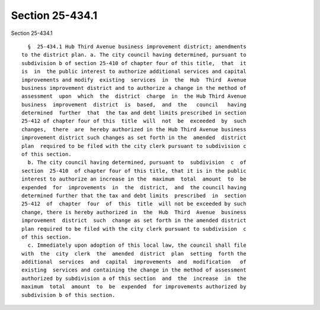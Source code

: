 Section 25-434.1
================

Section 25-434.1 ::    
        
     
        §  25-434.1 Hub Third Avenue business improvement district; amendments
      to the district plan. a. The city council having determined, pursuant to
      subdivision b of section 25-410 of chapter four of this title,  that  it
      is  in  the public interest to authorize additional services and capital
      improvements and modify  existing  services  in  the  Hub  Third  Avenue
      business improvement district and to authorize a change in the method of
      assessment  upon  which  the  district  charge  in  the Hub Third Avenue
      business  improvement  district  is  based,  and  the   council   having
      determined  further  that  the tax and debt limits prescribed in section
      25-412 of chapter four of this  title  will  not  be  exceeded  by  such
      changes,  there  are  hereby authorized in the Hub Third Avenue business
      improvement district such changes as set forth in the  amended  district
      plan  required to be filed with the city clerk pursuant to subdivision c
      of this section.
        b. The city council having determined, pursuant to  subdivision  c  of
      section  25-410  of chapter four of this title, that it is in the public
      interest to authorize an increase in the  maximum  total  amount  to  be
      expended  for  improvements  in  the  district,  and  the council having
      determined further that the tax and debt limits  prescribed  in  section
      25-412  of  chapter  four  of  this  title  will not be exceeded by such
      change, there is hereby authorized in  the  Hub  Third  Avenue  business
      improvement  district  such  change as set forth in the amended district
      plan required to be filed with the city clerk pursuant to subdivision  c
      of this section.
        c. Immediately upon adoption of this local law, the council shall file
      with  the  city  clerk  the  amended  district  plan  setting  forth the
      additional  services  and  capital  improvements  and  modification   of
      existing  services and containing the change in the method of assessment
      authorized by subdivision a of this section  and  the  increase  in  the
      maximum  total  amount  to  be  expended  for improvements authorized by
      subdivision b of this section.
    
    
    
    
    
    
    